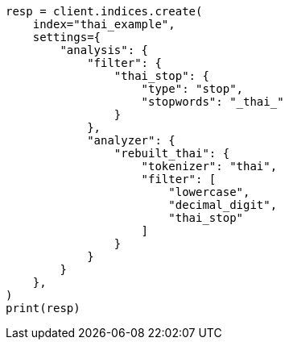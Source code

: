 // This file is autogenerated, DO NOT EDIT
// analysis/analyzers/lang-analyzer.asciidoc:1847

[source, python]
----
resp = client.indices.create(
    index="thai_example",
    settings={
        "analysis": {
            "filter": {
                "thai_stop": {
                    "type": "stop",
                    "stopwords": "_thai_"
                }
            },
            "analyzer": {
                "rebuilt_thai": {
                    "tokenizer": "thai",
                    "filter": [
                        "lowercase",
                        "decimal_digit",
                        "thai_stop"
                    ]
                }
            }
        }
    },
)
print(resp)
----
